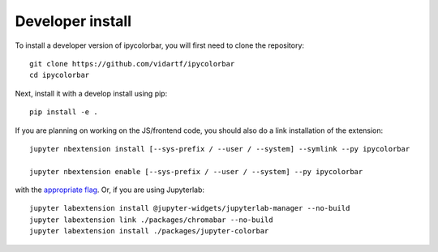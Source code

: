 
Developer install
=================


To install a developer version of ipycolorbar, you will first need to clone
the repository::

    git clone https://github.com/vidartf/ipycolorbar
    cd ipycolorbar

Next, install it with a develop install using pip::

    pip install -e .


If you are planning on working on the JS/frontend code, you should also do
a link installation of the extension::

    jupyter nbextension install [--sys-prefix / --user / --system] --symlink --py ipycolorbar

    jupyter nbextension enable [--sys-prefix / --user / --system] --py ipycolorbar

with the `appropriate flag`_. Or, if you are using Jupyterlab::

    jupyter labextension install @jupyter-widgets/jupyterlab-manager --no-build
    jupyter labextension link ./packages/chromabar --no-build
    jupyter labextension install ./packages/jupyter-colorbar


.. links

.. _`appropriate flag`: https://jupyter-notebook.readthedocs.io/en/stable/extending/frontend_extensions.html#installing-and-enabling-extensions
